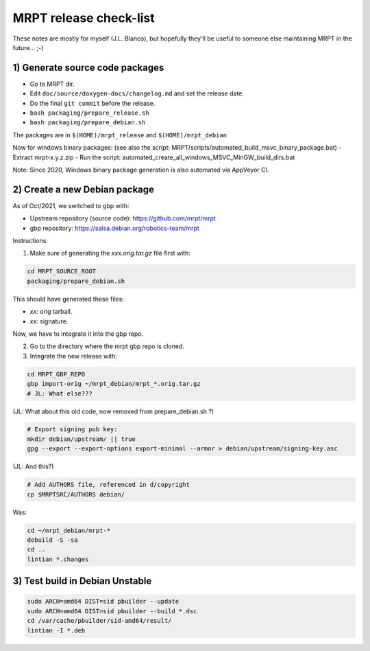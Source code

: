 .. _make_a_mrpt_release:

=============================
MRPT release check-list
=============================

These notes are mostly for myself (J.L. Blanco), but hopefully they'll be
useful to someone else maintaining MRPT in the future... ;-)


1) Generate source code packages
-----------------------------------

- Go to MRPT dir.
- Edit ``doc/source/doxygen-docs/changelog.md`` and set the release date.
- Do the final ``git commit`` before the release.
- ``bash packaging/prepare_release.sh``
- ``bash packaging/prepare_debian.sh``

The packages are in ``$(HOME)/mrpt_release`` and ``$(HOME)/mrpt_debian``

Now for windows binary packages:
(see also the script: MRPT/scripts/automated_build_msvc_binary_package.bat)
- Extract mrpt-x.y.z.zip
- Run the script: automated_create_all_windows_MSVC_MinGW_build_dirs.bat

Note: Since 2020, Windows binary package generation is also automated
via AppVeyor CI.

2) Create a new Debian package
--------------------------------

As of Oct/2021, we switched to gbp with:

- Upstream repository (source code): https://github.com/mrpt/mrpt
- gbp repository: https://salsa.debian.org/robotics-team/mrpt

Instructions:

1) Make sure of generating the `xxx.orig.tar.gz` file first with:

.. code-block:: bash

   cd MRPT_SOURCE_ROOT
   packaging/prepare_debian.sh

This should have generated these files:

- `xx`: orig tarball.
- `xx`: signature.

Now, we have to integrate it into the gbp repo.

2) Go to the directory where the mrpt gbp repo is cloned.

3) Integrate the new release with:

.. code-block:: bash

   cd MRPT_GBP_REPO
   gbp import-orig ~/mrpt_debian/mrpt_*.orig.tar.gz
   # JL: What else???


(JL: What about this old code, now removed from prepare_debian.sh ?)

.. code-block:: bash

   # Export signing pub key:
   mkdir debian/upstream/ || true
   gpg --export --export-options export-minimal --armor > debian/upstream/signing-key.asc


(JL: And this?)

.. code-block:: bash

   # Add AUTHORS file, referenced in d/copyright
   cp $MRPTSRC/AUTHORS debian/


Was:

.. code-block:: bash

   cd ~/mrpt_debian/mrpt-*
   debuild -S -sa
   cd ..
   lintian *.changes




3) Test build in Debian Unstable
---------------------------------------

.. code-block:: bash

   sudo ARCH=amd64 DIST=sid pbuilder --update
   sudo ARCH=amd64 DIST=sid pbuilder --build *.dsc
   cd /var/cache/pbuilder/sid-amd64/result/
   lintian -I *.deb

